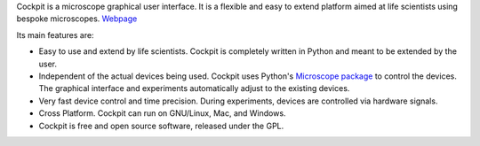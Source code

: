 Cockpit is a microscope graphical user interface.  It is a flexible
and easy to extend platform aimed at life scientists using bespoke
microscopes. `Webpage <https://micronoxford.com/python-microscope-cockpit>`__
 
Its main features are:

- Easy to use and extend by life scientists.  Cockpit is completely
  written in Python and meant to be extended by the user.

- Independent of the actual devices being used.  Cockpit uses Python's
  `Microscope package <https://www.python-microscope.org>`__ to
  control the devices.  The graphical interface and experiments
  automatically adjust to the existing devices.

- Very fast device control and time precision.  During experiments,
  devices are controlled via hardware signals.

- Cross Platform.  Cockpit can run on GNU/Linux, Mac, and Windows.

- Cockpit is free and open source software, released under the GPL.
